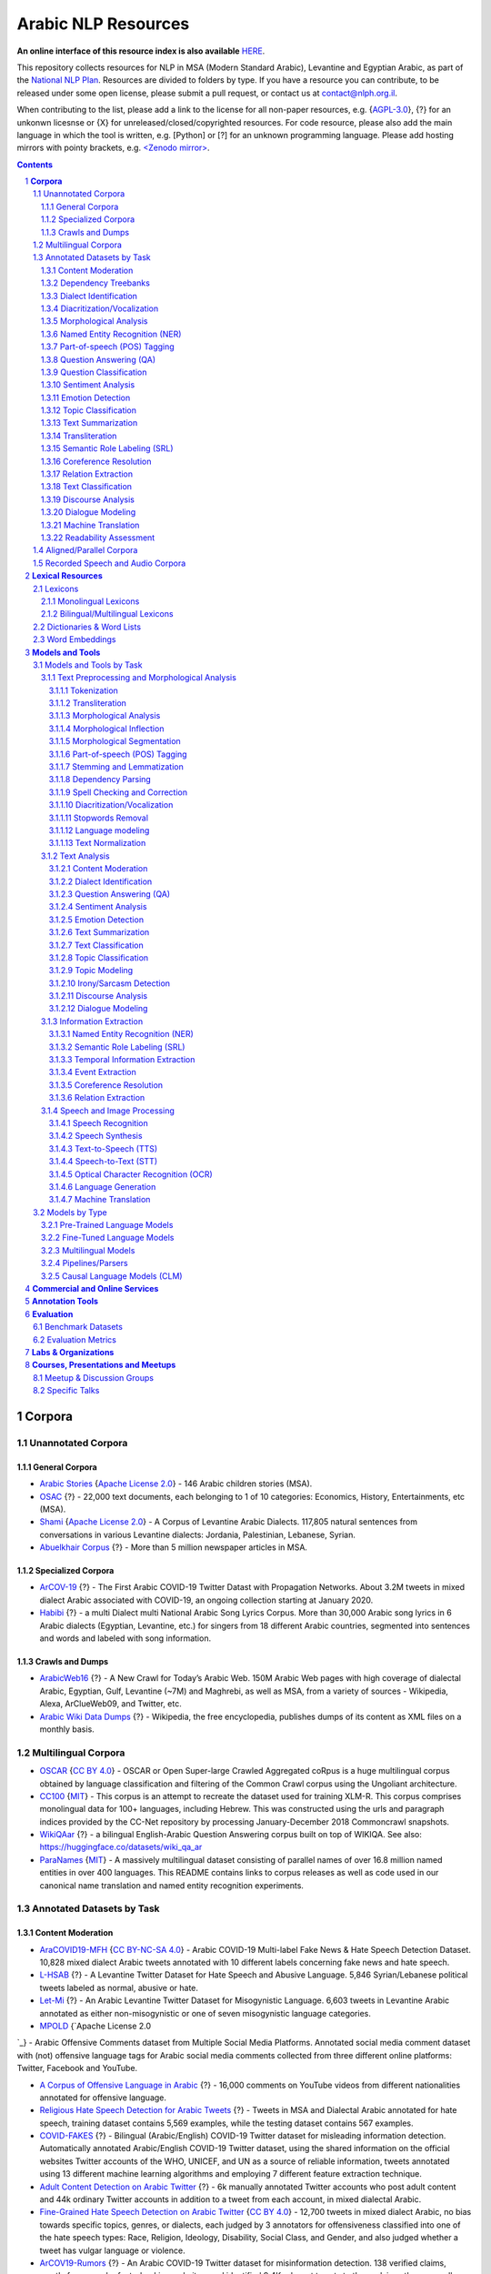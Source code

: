 Arabic NLP Resources
####################

**An online interface of this resource index is also available** `HERE <https://resources.nnlp-il.mafat.ai/>`_.

This repository collects resources for NLP in MSA (Modern Standard Arabic), Levantine and Egyptian Arabic, as part of the `National NLP Plan <https://www.nationalplanil.ai/>`_. Resources are divided to folders by type. If you have a resource you can contribute, to be released under some open license, please submit a pull request, or contact us at `contact@nlph.org.il <mailto:contact@nlph.org.il>`_. 

When contributing to the list, please add a link to the license for all non-paper resources, e.g. {`AGPL-3.0`_}, {?} for an unkonwn licesnse or {X} for unreleased/closed/copyrighted resources. For code resource, please also add the main language in which the tool is written, e.g. [Python] or [?] for an unknown programming language. Please add hosting mirrors with pointy brackets, e.g. `<Zenodo mirror> <https://zenodo.org/record/2707356>`_.




.. contents::

.. section-numbering::


**Corpora**
========== 

Unannotated Corpora
------------------------------

General Corpora
^^^^^^^^^^^^^^
* `Arabic Stories <https://github.com/motazsaad/Arabic-Stories-Corpus>`_ {`Apache License 2.0`_} - 146 Arabic children stories (MSA).

* `OSAC <https://sourceforge.net/projects/ar-text-mining/files/Arabic-Corpora/>`_ {?} - 22,000 text documents, each belonging to 1 of 10 categories: Economics, History, Entertainments, etc (MSA).

* `Shami <https://github.com/GU-CLASP/shami-corpus>`_ {`Apache License 2.0`_} - A Corpus of Levantine Arabic Dialects. 117,805 natural sentences from conversations in various Levantine dialects: Jordania, Palestinian, Lebanese, Syrian.

* `Abuelkhair Corpus <https://www.abuelkhair.net/cgi-sys/suspendedpage.cgi>`_ {?} - More than 5 million newspaper articles in MSA.



Specialized Corpora
^^^^^^^^^^^^^^^^^

* `ArCOV-19 <https://gitlab.com/bigirqu/ArCOV-19>`_ {?} - The First Arabic COVID-19 Twitter Datast with Propagation Networks. About 3.2M tweets in mixed dialect Arabic associated with COVID-19, an ongoing collection starting at January 2020.

* `Habibi <http://ucrel-web.lancaster.ac.uk/habibi/>`_ {?} - a multi Dialect multi National Arabic Song Lyrics Corpus. More than 30,000 Arabic song lyrics in 6 Arabic dialects (Egyptian, Levantine, etc.) for singers from 18 different Arabic countries, segmented into sentences and words and labeled with song information.



Crawls and Dumps
^^^^^^^^^^^^^^^^^

* `ArabicWeb16 <https://sites.google.com/view/arabicweb16/?pli=1>`_ {?} - A New Crawl for Today’s Arabic Web. 150M Arabic Web pages with high coverage of dialectal Arabic, Egyptian, Gulf, Levantine (~7M) and Maghrebi, as well as MSA, from a variety of sources - Wikipedia, Alexa, ArClueWeb09, and Twitter, etc.

* `Arabic Wiki Data Dumps <https://dumps.wikimedia.org/arwiki/>`_ {?} - Wikipedia, the free encyclopedia, publishes dumps of its content as XML files on a monthly basis.



Multilingual Corpora
----------------------------

* `OSCAR <https://oscar-corpus.com/>`_ {`CC BY 4.0 <https://creativecommons.org/licenses/by/4.0/>`_} - OSCAR or Open Super-large Crawled Aggregated coRpus is a huge multilingual corpus obtained by language classification and filtering of the Common Crawl corpus using the Ungoliant architecture.

* `CC100 <https://data.statmt.org/cc-100/?fbclid=IwAR2czQ8iHkINcK3oAoYTtIRcsj0TaiKOedor6S3Xzb-9-djTnHrK5D69lD0>`_ {`MIT`_} - This corpus is an attempt to recreate the dataset used for training XLM-R. This corpus comprises monolingual data for 100+ languages, including Hebrew. This was constructed using the urls and paragraph indices provided by the CC-Net repository by processing January-December 2018 Commoncrawl snapshots.

* `WikiQAar <https://github.com/qcri/WikiQAar>`_ {?} - a bilingual English-Arabic Question Answering corpus built on top of WIKIQA. See also: https://huggingface.co/datasets/wiki_qa_ar

* `ParaNames <https://github.com/bltlab/paranames>`_ {`MIT`_} - A massively multilingual dataset consisting of parallel names of over 16.8 million named entities in over 400 languages. This README contains links to corpus releases as well as code used in our canonical name translation and named entity recognition experiments.



Annotated Datasets by Task
----------------------------------------

Content Moderation
^^^^^^^^^^^^^^^^^^^^^^^^^^^^^^^^^^
* `AraCOVID19-MFH <https://github.com/MohamedHadjAmeur/AraCOVID19-MFH>`_ {`CC BY-NC-SA 4.0`_} - Arabic COVID-19 Multi-label Fake News & Hate Speech Detection Dataset. 10,828 mixed dialect Arabic tweets annotated with 10 different labels concerning fake news and hate speech.

* `L-HSAB <https://github.com/Hala-Mulki/L-HSAB-First-Arabic-Levantine-HateSpeech-Dataset>`_ {?} - A Levantine Twitter Dataset for Hate Speech and Abusive Language. 5,846 Syrian/Lebanese political tweets labeled as normal, abusive or hate.

* `Let-Mi <https://github.com/bilalghanem/let-mi>`_ {?} - An Arabic Levantine Twitter Dataset for Misogynistic Language. 6,603 tweets in Levantine Arabic annotated as either non-misogynistic or one of seven misogynistic language categories.

* `MPOLD <https://github.com/shammur/Arabic-Offensive-Multi-Platform-SocialMedia-Comment-Dataset>`_ {`Apache License 2.0
`_} - Arabic Offensive Comments dataset from Multiple Social Media Platforms. Annotated social media comment dataset with (not) offensive language tags for Arabic social media comments collected from three different online platforms: Twitter, Facebook and YouTube.

* `A Corpus of Offensive Language in Arabic <https://onedrive.live.com/?authkey=%21ACDXj%5FZNcZPqzy0&id=6EF6951FBF8217F9%21105&cid=6EF6951FBF8217F9>`_ {?} - 16,000 comments on YouTube videos from different nationalities annotated for offensive language.

* `Religious Hate Speech Detection for Arabic Tweets <https://github.com/nuhaalbadi/Arabic_hatespeech>`_ {?} - Tweets in MSA and Dialectal Arabic annotated for hate speech, training dataset contains 5,569 examples, while the testing dataset contains 567 examples.

* `COVID-FAKES <https://github.com/mohaddad/COVID-FAKES>`_ {?} - Bilingual (Arabic/English) COVID-19 Twitter dataset for misleading information detection. Automatically annotated Arabic/English COVID-19 Twitter dataset, using the shared information on the official websites Twitter accounts of the WHO, UNICEF, and UN as a source of reliable information, tweets annotated using 13 different machine learning algorithms and employing 7 different feature extraction technique.

* `Adult Content Detection on Arabic Twitter <https://arbml.github.io/masader/card?id=218>`_ {?} - 6k manually annotated Twitter accounts who post adult content and 44k ordinary Twitter accounts in addition to a tweet from each account, in mixed dialectal Arabic.

* `Fine-Grained Hate Speech Detection on Arabic Twitter <https://codalab.lisn.upsaclay.fr/competitions/2324>`_ {`CC BY 4.0`_} - 12,700 tweets in mixed dialect Arabic, no bias towards specific topics, genres, or dialects, each judged by 3 annotators for offensiveness classified into one of the hate speech types: Race, Religion, Ideology, Disability, Social Class, and Gender, and also judged whether a tweet has vulgar language or violence.

* `ArCOV19-Rumors <https://gitlab.com/bigirqu/ArCOV-19/-/tree/master/ArCOV19-Rumors>`_ {?} - An Arabic COVID-19 Twitter dataset for misinformation detection. 138 verified claims, mostly from popular fact-checking websites, and identified 9.4K relevant tweets to those claims, then manually-annotated the tweets by veracity to support research on misinformation detection.

* `AraFacts Dataset <https://gitlab.com/bigirqu/AraFacts/>`_ {`CC BY-NC 4.0`_} - an Arabic dataset of naturally-occurring professionally-verified claims. A dataset of 6,222 claims collected from 5 Arabic fact-checking websites: Misbar, Verify-sy, Fatabyyano, FactuelAFP and Maharat-news, that have been standardized and made available for research purposes.


Dependency Treebanks
^^^^^^^^^^^^^^^^^

* `Prague Arabic Dependency Treebank 1.0 <https://ufal.mff.cuni.cz/padt/PADT_1.0/docs/index.html>`_ {`Custom Terms of Use`_} - Language resource for Arabic natural language processing (NLP), a collection of parsed sentences annotated with syntactic structures.

* `UD_Arabic-PADT <https://github.com/UniversalDependencies/UD_Arabic-PADT>`_ {`CC BY-NC-SA 3.0`_} - The Arabic-PADT UD treebank is based on the Prague Arabic Dependency Treebank (PADT), created at the Charles University in Prague. The treebank consists of 7,664 sentences (282,384 tokens) and its domain is mainly newswire.


Dialect Identification
^^^^^^^^^^^^^^^^^^^^^^^^^^^^^^^^^^

* `PADIC <https://sourceforge.net/projects/padic/>`_ {`GPLv3`_} - A multilingual Parallel Arabic DIalectal Corpus. A parallel corpus of 6,400 sentences in multiple Arabic dialects: Algerian, Maghreb, Syrian, Palestinian and MSA, for dialect detection and machine translation.

* `DART <https://www.dropbox.com/s/jslg6fzxeu47flu/DART.zip?dl=0>`_ {?} - A Large Dataset of Dialectal Arabic Tweets. About 25K tweets that are annotated via crowdsourcing for 5 Arabic dialects: Egyptian, Maghrebi, Levantine, Gulf, and Iraqi.

* `The MADAR Arabic Dialect Corpus <https://camel.abudhabi.nyu.edu/madar-parallel-corpus/>`_ {`Custom Terms of Use`_} - A collection of ~12,000 parallel sentences covering the dialects of 25 cities from the Arab World, in addition to English, French, and MSA.

* `AOC <https://github.com/sjeblee/AOC>`_ {?} - Arabic Commentary Dataset. 108K sentences in mixed-dialect informal Arabic labeled for dialectal content.

* `MSDA <https://msda.um6p.ma/msda_datasets>`_ {?} - An open access NLP dataset for Arabic dialects. +50K tweets in five (5) national dialects, labeled for several applications: dialect detection, topic detection and sentiment analysis.

* `Dialectal Arabic Code-Switching Dataset <https://github.com/qcri/Arabic_speech_code_switching>`_ {`MIT`_} - Transcribed audio in Egyptian dialect annotated at word-level for Code Switching (CS).

* `BAEC <https://github.com/TaghreedT/BAEC>`_ {?} - The Bangor Arabic–English Code-switching (BAEC) corpus. 45,251 words manually annotated for code-switching between Saudi, Egyptian and MSA Arabic and English.


Diacritization/Vocalization
^^^^^^^^^^^^^^^^^^^^^^^^^^^^^^^^^^
* `Tashkeela <https://www.kaggle.com/datasets/linuxscout/tashkeela>`_ {`GPLv2`_} - Arabic diacritization corpus. Data is a collection of Arabic vocalized texts, which covers modern and classical Arabic language. The Data contains over 75 million of fully vocalized words obtained from 97 books, structured in text files. The corpus is collected mostly from Islamic classical books [14], and using semi-automatic web crawling process. The Modern Standard Arabic texts crawled from the Internet represent 1.15% of the corpus, about 867,913 words, while the most part is collected from Shamela Library, which represent 98.85%, with 74,762,008 words contained in 97 books.


Morphological Analysis
^^^^^^^^^^^^^^^^^^^^^^^^^^^^^^^^^^

* `Annotated Shami Corpus <https://github.com/christios/annotated-shami-corpus>`_ {?} - Lebanese Arabic corpus annotated for numerous morphological features and for orthography standardization.

Named Entity Recognition (NER)
^^^^^^^^^^^^^^^^^^^^^^^^^^^^^^^^^^

* `IAHLT Named Entities Dataset (Arabic Subset) <https://huggingface.co/datasets/HebArabNlpProject/arabic-iahlt-NER>`_ {`CC BY 4.0`_} - This dataset contains named entity annotations for Arabic texts from various sources, curated as part of the IAHLT multilingual NER project. The Arabic portion is provided here as a cleaned subset intended for training and evaluation in named entity recognition tasks.

* `ParaNames <https://github.com/bltlab/paranames>`_ {`MIT`_} - A massively multilingual dataset consisting of parallel names of over 16.8 million named entities in over 400 languages. This README contains links to corpus releases as well as code used in our canonical name translation and named entity recognition experiments.

* `ANERcorp <https://camel.abudhabi.nyu.edu/anercorp/>`_ {`CC BY-SA 4.0`_} - 300 documents annotated for entity recognition.

* `KALIMAT <https://sourceforge.net/projects/kalimat/>`_ {?} - 20,200 from the Omani newspaper Al Watan with summaries, named entities, art-of-speech tagging, and morphological analysis.

Part-of-speech (POS) Tagging
^^^^^^^^^^^^^^^^^^^^^^^^^^^^^^^^^^

* `KALIMAT <https://sourceforge.net/projects/kalimat/>`_ {?} - 20,200 from the Omani newspaper Al Watan with summaries, named entities, art-of-speech tagging, and morphological analysis.

* `Dialectal Arabic Datasets <https://github.com/qcri/dialectal_arabic_resources>`_ {`Apache License 2.0`_} - 1,400 manually segmented and POS tagged tweets in four dialects, Egyptian, Levantine, Gulf, and Maghrebi.


Question Answering (QA)
^^^^^^^^^^^^^^^^^^^^^^^^^^^^^^^^^^

* `WikiQAar <https://github.com/qcri/WikiQAar>`_ {?} - a bilingual English-Arabic Question Answering corpus built on top of WIKIQA. See also: https://huggingface.co/datasets/wiki_qa_ar

* `ARCD <https://huggingface.co/datasets/arcd>`_ {`MIT`_} - Wikipedia open-domain Question Answering. 1,395 questions posed by crowdworkers on Wikipedia articles, and a machine translation of SQuAD.

* `DAWQAS <https://github.com/masun/DAWQAS>`_ {`MIT`_} - A Dataset for Arabic Why Question Answering System. 3,205 why question-answer pairs scraped from public Arabic websites.

* `TyDiQA <https://github.com/google-research-datasets/tydiqa>`_ {`Apache License 2.0`_} - A Dataset for Arabic Why Question Answering System. 3,205 why question-answer pairs scraped from public Arabic websites. Arabic dataset is 15,645 question-answer pairs.

* `AQAD <https://github.com/adelmeleka/AQAD>`_ {?} - 17,000+ Arabic Questions & Answers dataset. 17,000+ questions, collected via fully automated data collector on a set of Arabic Wikipedia articles for extractive question answering task


Question Classification
^^^^^^^^^^^^^^^^^^^^^^^^^^^^^^^^^^

* `Journalist Questions on Twitter <https://sites.google.com/view/bigir/datasets#h.uy2uanu7u6b8>`_ {?} - 10,000 mixed dialect Arabic tweets manually annotated for question type.




Sentiment Analysis
^^^^^^^^^^^^^^^^^^^^^^^^^^^^^^^^^^

* `Arabic 100k Reviews <https://www.kaggle.com/datasets/abedkhooli/arabic-100k-reviews>`_ {?} - Reviews with three classes from different services. 100k good, bad and medium reviews in Arabic from different services.
`HARD: Hotel Arabic-Reviews Dataset <https://github.com/elnagara/HARD-Arabic-Dataset>`
`BRAD: Books Reviews in Arabic Dataset <https://github.com/elnagara/BRAD-Arabic-Dataset>`
`Large Arabic Sentiment Analysis Resouces <https://github.com/hadyelsahar/large-arabic-sentiment-analysis-resouces/tree/master/datasets>` - 3K Automatically annotated Reviews in Domains of Movies, Hotels, Restaurants and Products

* `AGJT <https://github.com/komari6/Arabic-twitter-corpus-AJGT>`_ {?} - Arabic Twitter Corpus. 1,800 tweets annotated as positive and negative. Modern Standard Arabic (MSA) or Jordanian dialect.

* `ArSAS <https://homepages.inf.ed.ac.uk/wmagdy/resources.htm>`_ {?} - An Arabic Speech-Act and Sentiment Corpus of Tweets. 21,000 tweets manually annotated for six different classes of speech-act labels.

* `ASTD <https://github.com/mahmoudnabil/ASTD>`_ {`GPLv2`_} - Arabic Sentiment Tweets Dataset. 10,000 tweets classified as objective, subjective positive, subjective negative, and subjective mixed.

* `AraSenCorpus <https://github.com/yemen2016/AraSenCorpus>`_ {`MIT`_} - 4.5 million tweets annotated positive, negative and neutral.

* `LABR <https://github.com/mohamedadaly/LABR>`_ {`GPLv2`_} - A Large-SCale Arabic Book Reviews Dataset. 63,000 book reviews in mixed dialect Arabic for sentiment analysis.

* `Arabic Sentiment Analysis and Cross-lingual Sentiment Resources<https://saifmohammad.com/WebPages/ArabicSA.html>`_ {`Custom Terms of Use`_} - `BBN Blog Posts Sentiment Corpus<https://www.google.com/url?q=https://saifmohammad.com/WebDocs/Arabic-Sentiment-Corpora/bbn_shared-2.xls&sa=D&source=docs&ust=1687688165193615&usg=AOvVaw1ID4x19RecFLrun8-7cBiN>`_ - A random subset of 1200 Levantine dialectal sentences. `Syria Tweets Sentiment Corpus<https://saifmohammad.com/WebDocs/Arabic-Sentiment-Corpora/syr_twts%20_shared.xlsx>`_ - A dataset of 2000 tweets originating from Syria.

* `TEAD <https://github.com/HSMAabdellaoui/TEAD>`_ {`GPLv3`_} - 6 million mixed dialect Arabic tweets with a vocabulary of 602,721 distinct entities, annotated by emojis and sentiment lexicon as subjective positive, subjective negative and neutral, dialectal tweets “translated” into MSA.

* `MASC <https://github.com/almoslmi/masc>`_ {?} - Multi-domain Arabic Sentiment Corpus. 8,860 positive and negative reviews from different domains, in a variety of dialects, as well as a list of 3,880 positive and negative synsets annotated with their part of speech, polarity scores, dialects synsets and inflected forms.

* `MSDA <https://msda.um6p.ma/msda_datasets>`_ {?} - An open access NLP dataset for Arabic dialects. +50K tweets in five (5) national dialects, labeled for several applications: dialect detection, topic detection and sentiment analysis.

* `OCLAR <https://huggingface.co/datasets/oclar>`_ {?} - Opinion Corpus for Lebanese Arabic Reviews. 3900 Arabic customer reviews, on a wide scope of domain, including restaurants, hotels, hospitals, local shops, etc.

* `Omcca <https://github.com/AhmedObaidi/omcca>`_ {?} - Opinion Mining: Analysis of Comments Written in Arabic Colloquial. 28,576 reviews, which represents sentiments of 5,422 different reviewers, covering 27 different categories, collected from Jeeran web site, in Saudi and Jordanian Arabic.

* `NSAR <https://github.com/amahany/NSAR>`_ {?} - Negation and Speculation in Arabic Review. 3K review sentences annotated with negation and speculation in Egyptian dialect.

* `DAICT <https://www.hbku.edu.qa/en/DAICT>`_ {?} - A Dialectal Arabic Irony Corpus Extracted from Twitter. 5,588 tweets - written in both MSA and mixed dialectal Arabic - manually annotated by two professional linguistics from HBKU for irony.

* `IDAT <https://github.com/bilalghanem/multilingual_irony>`_ {`GPLv3`_} - Irony Detection in Arabic Tweets. ~5.5k mixed dialect Arabic tweets annotated by two native Arabic speakers appended with another randomly 5.5k sampled tweets from the original unannotated corpus.

* `iSarcasm <https://github.com/iabufarha/iSarcasmEval>`_ {`MIT`_} - A Dataset of Intended Sarcasm. Dataset of tweets in Arabic and English labeled for sarcasm directly by their authors.

* `AraCovid19-SSD <https://github.com/MohamedHadjAmeur/AraCovid19-SSD>`_ {`CC BY-NC-SA 4.0`_} - Arabic COVID-19 Sentiment and Sarcasm Detection Dataset. Manually annotated multi-label Arabic COVID-19 Sentiment and Sarcasm Detection Dataset. The dataset contains 5,162 annotated tweets.

* `Arabic Sentiment Analysis <https://github.com/motazsaad/arabic-sentiment-analysis>`_ {`Apache License 2.0`_} - 36K tweets labeled into positive and negative, employed distant supervision and self-training approaches into the corpus to annotate it. 8K tweets manually annotated as a gold standard. Corpus evaluated intrinsically by comparing it to human classification and pre-trained sentiment analysis models. Extrinsic evaluation methods exploiting sentiment analysis task applied, achieving an accuracy of 86%.


Emotion Detection
^^^^^^^^^^^^^^^^^^^^^^^^^^^^^^^^^^

Topic Classification
^^^^^^^^^^^^^^^^^^^^^^^^^^^^^^^^^^

* `MSDA <https://msda.um6p.ma/msda_datasets>`_ {?} - An open access NLP dataset for Arabic dialects. +50K tweets in five (5) national dialects, labeled for several applications: dialect detection, topic detection and sentiment analysis.

* `Kawarith <https://github.com/alaa-a-a/kawarith>`_ {`CC BY-NC 4.0`_} - an Arabic Twitter Corpus for Crisis Events. A large-scale crisis-related multi-dialect Arabic Twitter corpus of 1,658,795 unique tweets from 22 emergency events.

* `Arabic Twitter Corpus for Flood Detection <https://github.com/alaa-a-a/Arabic-Twitter-Corpus-for-Flood-Detection>`_ {?} - 4,037 human-labelled Arabic Twitter messages in Middle Eastern dialects, for four high-risk flood events that occurred in 2018, labelled based on relatedness to the crisis and information type.


Text Summarization
^^^^^^^^^^^^^^^^^^^^^^^^^^^^^^^^^^

* `KALIMAT <https://sourceforge.net/projects/kalimat/>`_ {?} - 20,200 from the Omani newspaper Al Watan with summaries, named entities, art-of-speech tagging, and morphological analysis.

Transliteration
^^^^^^^^^^^^^^^^^^^^^^^^^^^^^^^^^^
* `BOLT <https://catalog.ldc.upenn.edu/LDC2017T07>`_ {`Custom Terms of Use`_} - Egyptian Arabic SMS/Chat and Transliteration. 1,856 naturally-occuring Arabizi conversations transliterated from the original romanized Arabizi script into standard Arabic orthography.


Semantic Role Labeling (SRL)
^^^^^^^^^^^^^^^^^^^^^^^^^^^^^^^^^^

Coreference Resolution
^^^^^^^^^^^^^^^^^^^^^^^^^^^^^^^^^^

Relation Extraction
^^^^^^^^^^^^^^^^^^^^^^^^^^^^^^^^^^

Text Classification
^^^^^^^^^^^^^^^^^^^^^^^^^^^^^^^^^^

* `Satirical Fake News Dataset <https://github.com/sadanyh/Arabic-Satirical-Fake-News-Dataset>`_ {?} - Scraped from two satirical news websites, Al-Hudood and Al-Ahram Al-Mexici, for training fake news classifier/identifier.

Discourse Analysis
^^^^^^^^^^^^^^^^^^^^^^^^^^^^^^^^^^

Dialogue Modeling
^^^^^^^^^^^^^^^^^^^^^^^^^^^^^^^^^^

Machine Translation
^^^^^^^^^^^^^^^^^^^^^^^^^^^^^^^^^^

Readability Assessment
^^^^^^^^^^^^^^^^^^^^^^^^^^^^^^^^^^
* `ARC-WMI <https://github.com/iwan-rg/ARC-WMI>`_ {`CC BY-NC-SA 4.0`_} - Arabic collection of written medicine information annotated with readability levels, contains 4476 sentences with over 61k words, extracted from 94 sources of Arabic written medicine information, annotated and assigned a readability level by a panel of health-care professionals.




Aligned/Parallel Corpora
-----------------------------------

Recorded Speech and Audio Corpora
----------------------------------------------------

* `DiaCorpus <https://idc-dsi.github.io/DiaCorpus/>`_ {`CC BY-SA 4.0`_} - The DiaCorpus project is a collaboration between the Data Science Institute (DSI) and Israeli Innovation authority. The purpose of the project is to create a first of a kind Arabic textual repository, in a local dialect (Israeli / Palestinian). This project is part of the National Language Processing plan of Israel.

* `QASR <https://arabicspeech.org/qasr/>`_ {?} - QCRI Al Jazeera Speech Resource. The largest transcribed Arabic speech corpus with around 2,000 hours with multi-layer annotation, in multi-dialect and code-switching speech, crawled from the Al Jazeera news channel, for speech recognition, dialect identification, punctuation restoration, speaker identification, speaker linking, etc.

* `CHILDES <https://childes.talkbank.org/access/Other/Arabic/Salama.html>`_ {?} - Egyptian Arabic Salama Corpus. Transcripted utterances + audio by children in Egyptian dialect.


**Lexical Resources**
================

Lexicons
--------------

Monolingual Lexicons
^^^^^^^^^^^^^^^^^^^^^^^^^
* `NileULex <https://github.com/NileTMRG/NileULex>`_ {?} - Nile University's Arabic sentiment Lexicon. Egyptian Arabic and Modern Standard Arabic sentiment words and their polarity, available for research, commercial use requires author permission.

* `SenZi <https://tahatobaili.github.io/project-rbz/>`_ {?} - A Sentiment Analysis Lexicon for the Latinised Arabic (Arabizi) - Lebanese dialect Arabizi sentiment lexicon, sentiment annotated datasets, and a Facebook corpus.




Bilingual/Multilingual Lexicons
^^^^^^^^^^^^^^^^^^^^^^^^^^^^^^^^^^
* `Maknuune <https://sites.google.com/nyu.edu/palestine-lexicon>`_ {`CC BY-SA 4.0`_} - A large open lexicon for the Palestinian Arabic dialect. Maknuune has over 36K entries from 17K lemmas, and 3.7K roots. All entries include diacritized Arabic orthography, phonological transcription and English glosses. Some entries are enriched with additional information

* `word2word <https://github.com/Kyubyong/word2word>`_ {`Apache License 2.0`_} - Easy-to-use word-to-word translations for 3,564 language pairs. Hebrew is one of the 62 supported languages, and thus word-to-word translation to/from Hebrew is supported for 61 languages.


Dictionaries & Word Lists
-------------------------------------------

* `Arabizi-Transliteration Corpus <https://github.com/bashartalafha/Arabizi-Transliteration>`_ {?} - the first large-scale "Arabizi to Arabic script" parallel corpus focusing on the Jordanian dialect and consisting of more than 25k pairs carefully created and inspected by native speakers to ensure highest quality, taken from Twitter, Facebook and ASK.

* `Arabic Stop Words <https://github.com/mohataher/arabic-stop-words/tree/master>`_ {?} - A list of ~750 possible stop words in Arabic.

* `Arabic Stop Words <https://github.com/mohataher/arabic-stop-words/tree/master>`_ {?} - A list of ~750 possible stop words in Arabic.

* `Buckwalter’s list of Arabic roots <https://www.angelfire.com/tx4/lisan/roots1.htm>`_ {?}


Word Embeddings
------------------------------

* `Spark NLP for Arabic <https://www.johnsnowlabs.com/arabic-natural-language-processing-with-spark-nlp/>`_ {Multiple} - 45 pre-trained models covering Named entity recognition, Translation, Word and sentence embeddings, Named Entity Recognition (NER), Stop words removal, Part-of-Speech (POS), and Lemmatization.

* `DiaLex <https://github.com/UBC-NLP/dialex>`_ {?} - A testbank of word pairs for six syntactic and semantic relations across five important Arabic dialects was created, and used to evaluate a set of existing and new Arabic word embeddings.


**Models and Tools**
================

Models and Tools by Task
------------------------------------------

Text Preprocessing and Morphological Analysis
^^^^^^^^^^^^^^^^^^^^^^

Tokenization
~~~~~~~~~~~~

* `Light10 <https://github.com/linguatools/ArabicStemmer>`_ {`Apache License 2.0`_} - A tokenizer and stemmer for Arabic based on Lucene's UTF-8 tokenizer and ArabicStemmer. The ArabicStemmer is Lucene's implementation of Larkey’s light stemmer Light10. 

* `MADAMIRA <https://inventions.techventures.columbia.edu/technologies/arabic-language-for--CU14012>`_ {`Custom Terms of Use`_} - MADAMIRA is a morphological analyzer that provides tokenization, part-of-speech tagging, Morphological disambiguation for full range of morphological features, lemmatization, diacritization, named entity recognition and base phrase chunking. 

* `CAMeL Tools <https://github.com/CAMeL-Lab/camel_tools>`_ {`MIT`_} - an open-source Python toolkit that supports Arabic and Arabic dialect pre-processing, morphological modeling, dialect identification, named entity recognition and sentiment analysis. CAMeL Tools provides command-line interfaces (CLIs) and application programming interfaces (APIs) covering these utilities.

* `SAFAR <http://arabic.emi.ac.ma/safar/>`_ (`Demo <http://arabic.emi.ac.ma/safar/>`_) {Multiple} - Software Architecture For ARrabic. It is open source, cross-platform, modular, and provides an integrated development environment (IDE). It includes: 1) resources needed for different treatments of Arabic NLP, 2) basic levels modules of language, especially those of the Arabic language, namely morphology, syntax and semantics, and 3) applications for the ANLP. All integrated tools and resources remain under the copyright of their original authors. Each layer is developed as a set of reusable Java API: 1) Tools: includes a range of technical services (statistical functions, test tools, tokenization, sentences splitting etc.). 2) Resource Services: Provides resource language consultation such as lexicons and corpora. 3) NLP services: Contains three layers of processing language Regular (morphology, syntax and semantics). 4) Applications: Contains high-level applications that use layers listed above. 5) Client: In case the user needs to directly use the services layer.


Transliteration
~~~~~~~~~~~~~~~~

* `CAMeL Tools <https://github.com/CAMeL-Lab/camel_tools>`_ {`MIT`_} - an open-source Python toolkit that supports Arabic and Arabic dialect pre-processing, morphological modeling, dialect identification, named entity recognition and sentiment analysis. CAMeL Tools provides command-line interfaces (CLIs) and application programming interfaces (APIs) covering these utilities.

* `ElixirFM <https://github.com/otakar-smrz/elixir-fm>`_ {?} - ElixirFM is a functional morphological analyzer that utilizes syntactic features to distinguish a word's sense. ElixirFM uses the correlation between Arabic grammar and morphology to improve the root extraction process; it uses Prague Arabic Dependency Treebank (PADT) to provide annotated syntactic features associated with stem dictionary (ElixirFM lexicon) for additional morphological knowledge. The lexicon of ElixirFM is derived from the open source Buckwalter lexicon.

* `SAFAR <http://arabic.emi.ac.ma/safar/>`_ (`Demo <http://arabic.emi.ac.ma/safar/>`_) {Multiple} - Software Architecture For ARrabic. It is open source, cross-platform, modular, and provides an integrated development environment (IDE). It includes: 1) resources needed for different treatments of Arabic NLP, 2) basic levels modules of language, especially those of the Arabic language, namely morphology, syntax and semantics, and 3) applications for the ANLP. All integrated tools and resources remain under the copyright of their original authors. Each layer is developed as a set of reusable Java API: 1) Tools: includes a range of technical services (statistical functions, test tools, tokenization, sentences splitting etc.). 2) Resource Services: Provides resource language consultation such as lexicons and corpora. 3) NLP services: Contains three layers of processing language Regular (morphology, syntax and semantics). 4) Applications: Contains high-level applications that use layers listed above. 5) Client: In case the user needs to directly use the services layer.

* `ATAR <https://github.com/bashartalafha/Arabizi-Transliteration>`_ {?} - An ATtention-based LSTM model for ARabizi transliteration.

* `Tafqit <https://github.com/MohsenAlyafei/tafqit>`_ {`MIT`_} - Transliteration of numbers to words.



Morphological Analysis
~~~~~~~~~~~~~~~~~~~~~~~~

* `BAMA 2.0 <https://catalog.ldc.upenn.edu/LDC2004L02>`_ {`Custom Terms of Use`_} - Buckwalter Arabic Morphological Analyzer Version 2.0. A stem-based morphological analyzer (stemmer).

* `SAMA 3.1 <https://catalog.ldc.upenn.edu/LDC2010L01>`_ {`Custom Terms of Use`_} - Standard Arabic Morphological Analyzer (SAMA) Version 3.1. The LDC Standard Arabic Morphological Analyzer (SAMA) Version 3.1 is based on, and updates, Buckwalter Arabic Morphological Analyzer (BAMA) 2.0. SAMA is a software tool for the morphological analysis of Standard Arabic. It considers each Arabic word token in all possible prefix-stem-suffix segmentations, and lists all known/possible annotation solutions, with assignment of all diacritic marks, morpheme boundaries (separating clitics and inflectional morphemes from stems), and all Part-of-Speech (POS) labels and glosses for each morpheme segment. The generated output may then be reviewed by users, and the most appropriate annotation selected from among several choices. The input format, output format, and data layer of SAMA 3.1 were designed to be backward compatible with BAMA. Incremental changes to the data layer in SAMA have resulted in: 1) increased lexicon coverage in the dictionary files, 2) important changes and additions to the inventory of POS tags, and 3) more possible solutions generated for numerous word forms.

* `AlKhalil <http://oujda-nlp-team.net/category/programms/>`_ {`Apache License 2.0`_} - A diacritizer, POS-Tagger, root extractor, stemmer, lemmatizer, and morphosyntactic analyzer.

* `MADAMIRA <https://inventions.techventures.columbia.edu/technologies/arabic-language-for--CU14012>`_ {`Custom Terms of Use`_} - MADAMIRA is a morphological analyzer that provides tokenization, part-of-speech tagging, Morphological disambiguation for full range of morphological features, lemmatization, diacritization, named entity recognition and base phrase chunking. 

* `CAMeL Tools <https://github.com/CAMeL-Lab/camel_tools>`_ {`MIT`_} - an open-source Python toolkit that supports Arabic and Arabic dialect pre-processing, morphological modeling, dialect identification, named entity recognition and sentiment analysis. CAMeL Tools provides command-line interfaces (CLIs) and application programming interfaces (APIs) covering these utilities.

* `ElixirFM <https://github.com/otakar-smrz/elixir-fm>`_ {?} - ElixirFM is a functional morphological analyzer that utilizes syntactic features to distinguish a word's sense. ElixirFM uses the correlation between Arabic grammar and morphology to improve the root extraction process; it uses Prague Arabic Dependency Treebank (PADT) to provide annotated syntactic features associated with stem dictionary (ElixirFM lexicon) for additional morphological knowledge. The lexicon of ElixirFM is derived from the open source Buckwalter lexicon.

* `ADAM <https://github.com/WaelSalloum/adam>`_ {`Custom Terms of Use`_} - Analyzer for Dialectal Arabic Morphology. ADAM is built based on the `SAMA<https://catalog.ldc.upenn.edu/LDC2010L01>`_ database, and can analyze both Egyptian and Levantine dialects.

* `Qutuf <https://github.com/Qutuf/Qutuf>`_ {`Apache License 2.0`_} - An Arabic Morphological Analyzer (Including Stemming and Root Extraction) and Part-Of-Speech Tagger as an Expert System. Qutuf is aimed to be the Core of a Framework for Arabic NLP. At Qutuf, some new concepts have been identified and implemented. Like First Normalization and Second Normalization text forms at the preprocessing phase and the Premature and Overdue Tagging at the Part-Of-Speech tagging task. Moreover, the POS tagging is designed and implemented as a rule-based expert system. A POS tagset, which is built based on a morphological feature tagset, has been designed and used in Qutuf. Morphological Analysis Includes both Stemming (light stemming) and Root Extraction (heavy stemming). It achieves this by using finite state automata and rules for agreement developed for cliticization parsing. It also uses AlKhalil Morpho Sys open source database for root extraction, pattern matching, morphological feature and POS assignment and closed nouns after enriching it. See also `online interface <http://qutuf.com/>`_.

* `Qalsadi <https://pypi.org/project/qalsadi/>`_ {GPL} - Arabic morphological analyzer Library for python.

* `SAFAR <http://arabic.emi.ac.ma/safar/>`_ (`Demo <http://arabic.emi.ac.ma/safar/>`_) {Multiple} - Software Architecture For ARrabic. It is open source, cross-platform, modular, and provides an integrated development environment (IDE). It includes: 1) resources needed for different treatments of Arabic NLP, 2) basic levels modules of language, especially those of the Arabic language, namely morphology, syntax and semantics, and 3) applications for the ANLP. All integrated tools and resources remain under the copyright of their original authors. Each layer is developed as a set of reusable Java API: 1) Tools: includes a range of technical services (statistical functions, test tools, tokenization, sentences splitting etc.). 2) Resource Services: Provides resource language consultation such as lexicons and corpora. 3) NLP services: Contains three layers of processing language Regular (morphology, syntax and semantics). 4) Applications: Contains high-level applications that use layers listed above. 5) Client: In case the user needs to directly use the services layer.

* `MADA+TOKAN <https://academiccommons.columbia.edu/doi/10.7916/D86D60BS>`_ {`Custom Terms of Use`_} - A versatile and freely available system that can derive extensive morphological and contextual information from raw Arabic text, and then use this information for a multitude of crucial NLP tasks. Applications include high-accuracy part-of-speech tagging, diacritization, lemmatization, disambiguation, stemming, and glossing. 


Morphological Inflection
~~~~~~~~~~~~~~~~~~~~~~~~

* `ElixirFM <https://github.com/otakar-smrz/elixir-fm>`_ {?} - ElixirFM is a functional morphological analyzer that utilizes syntactic features to distinguish a word's sense. ElixirFM uses the correlation between Arabic grammar and morphology to improve the root extraction process; it uses Prague Arabic Dependency Treebank (PADT) to provide annotated syntactic features associated with stem dictionary (ElixirFM lexicon) for additional morphological knowledge. The lexicon of ElixirFM is derived from the open source Buckwalter lexicon.

* `Qutrub <https://github.com/linuxscout/qutrub>`_ {GPL} - An Arabic verb conjugation software. 



Morphological Segmentation
~~~~~~~~~~~~~~~~~~~~~~~~

* `Tashaphyne <https://github.com/linuxscout/tashaphyne>`_ {`GPLv3`_} - Arabic light stemmer and segmenter. It mainly supports light stemming (removing prefixes and suffixes) and gives all possible segmentations. It uses a modified finite state Automaton which allows generating all segmentations. It extracts all possible affixation from a word and provides all possible segmentations of a given word. To extract stem, Tashaphyne removes the longest affix from the word, then the affixes can be validated against a valid affixes list.



Part-of-speech (POS) Tagging
~~~~~~~~~~~~~~~~~~~~~~~~

* `CAMeLBERT <https://github.com/CAMeL-Lab/CAMeLBERT>`_ {`MIT`_} - A collection of pre-trained models for Arabic NLP tasks. The models were fine-tuned for Sentiment Analysis, Dialect Identification, Poetry Classification, NER, POS Tagging.

* `Spark NLP for Arabic <https://www.johnsnowlabs.com/arabic-natural-language-processing-with-spark-nlp/>`_ {Multiple} - 45 pre-trained models covering Named entity recognition, Translation, Word and sentence embeddings, Named Entity Recognition (NER), Stop words removal, Part-of-Speech (POS), and Lemmatization.

* `AlKhalil <http://oujda-nlp-team.net/category/programms/>`_ {`Apache License 2.0`_} - A diacritizer, POS-Tagger, root extractor, stemmer, lemmatizer, and morphosyntactic analyzer.

* `MADAMIRA <https://inventions.techventures.columbia.edu/technologies/arabic-language-for--CU14012>`_ {`Custom Terms of Use`_} - MADAMIRA is a morphological analyzer that provides tokenization, part-of-speech tagging, Morphological disambiguation for full range of morphological features, lemmatization, diacritization, named entity recognition and base phrase chunking. 

* `ElixirFM <https://github.com/otakar-smrz/elixir-fm>`_ {?} - ElixirFM is a functional morphological analyzer that utilizes syntactic features to distinguish a word's sense. ElixirFM uses the correlation between Arabic grammar and morphology to improve the root extraction process; it uses Prague Arabic Dependency Treebank (PADT) to provide annotated syntactic features associated with stem dictionary (ElixirFM lexicon) for additional morphological knowledge. The lexicon of ElixirFM is derived from the open source Buckwalter lexicon.

* `ADAM <https://github.com/WaelSalloum/adam>`_ {`Custom Terms of Use`_} - Analyzer for Dialectal Arabic Morphology. ADAM is built based on the `SAMA<https://catalog.ldc.upenn.edu/LDC2010L01>`_ database, and can analyze both Egyptian and Levantine dialects.

* `Qutuf <https://github.com/Qutuf/Qutuf>`_ {`Apache License 2.0`_} - An Arabic Morphological Analyzer (Including Stemming and Root Extraction) and Part-Of-Speech Tagger as an Expert System. Qutuf is aimed to be the Core of a Framework for Arabic NLP. At Qutuf, some new concepts have been identified and implemented. Like First Normalization and Second Normalization text forms at the preprocessing phase and the Premature and Overdue Tagging at the Part-Of-Speech tagging task. Moreover, the POS tagging is designed and implemented as a rule-based expert system. A POS tagset, which is built based on a morphological feature tagset, has been designed and used in Qutuf. Morphological Analysis Includes both Stemming (light stemming) and Root Extraction (heavy stemming). It achieves this by using finite state automata and rules for agreement developed for cliticization parsing. It also uses AlKhalil Morpho Sys open source database for root extraction, pattern matching, morphological feature and POS assignment and closed nouns after enriching it. See also `online interface <http://qutuf.com/>`_.

* `Qalsadi <https://pypi.org/project/qalsadi/>`_ {GPL} - Arabic morphological analyzer Library for python.

* `SAFAR <http://arabic.emi.ac.ma/safar/>`_ (`Demo <http://arabic.emi.ac.ma/safar/>`_) {Multiple} - Software Architecture For ARrabic. It is open source, cross-platform, modular, and provides an integrated development environment (IDE). It includes: 1) resources needed for different treatments of Arabic NLP, 2) basic levels modules of language, especially those of the Arabic language, namely morphology, syntax and semantics, and 3) applications for the ANLP. All integrated tools and resources remain under the copyright of their original authors. Each layer is developed as a set of reusable Java API: 1) Tools: includes a range of technical services (statistical functions, test tools, tokenization, sentences splitting etc.). 2) Resource Services: Provides resource language consultation such as lexicons and corpora. 3) NLP services: Contains three layers of processing language Regular (morphology, syntax and semantics). 4) Applications: Contains high-level applications that use layers listed above. 5) Client: In case the user needs to directly use the services layer.

* `MADA+TOKAN <https://academiccommons.columbia.edu/doi/10.7916/D86D60BS>`_ {`Custom Terms of Use`_} - A versatile and freely available system that can derive extensive morphological and contextual information from raw Arabic text, and then use this information for a multitude of crucial NLP tasks. Applications include high-accuracy part-of-speech tagging, diacritization, lemmatization, disambiguation, stemming, and glossing. 

Stemming and Lemmatization
~~~~~~~~~~~~~~~~~~~~~~~~
* `Spark NLP for Arabic <https://www.johnsnowlabs.com/arabic-natural-language-processing-with-spark-nlp/>`_ {Multiple} - 45 pre-trained models covering Named entity recognition, Translation, Word and sentence embeddings, Named Entity Recognition (NER), Stop words removal, Part-of-Speech (POS), and Lemmatization.

* `Khoja <https://github.com/motazsaad/khoja-stemmer-command-line>`_ {`Apache License 2.0`_} - A root-based stemmer (heavy stemming; root extractor; rule-based). The algorithm was widely used in Arabic IR. It renders inflectional forms of words to produce their roots by removing their longest prefixes and suffixes, at first. The resulting word is then matched with some predefined patterns and some list-driven roots. The selected pattern depends on the length of the extracted word. Finally, in the algorithm, the extracted root is compared to a list of roots to check its validity.

* `Light10 <https://github.com/linguatools/ArabicStemmer>`_ {`Apache License 2.0`_} - A tokenizer and stemmer for Arabic based on Lucene's UTF-8 tokenizer and ArabicStemmer. The ArabicStemmer is Lucene's implementation of Larkey’s light stemmer Light10. 

* `BAMA 2.0 <https://catalog.ldc.upenn.edu/LDC2004L02>`_ {`Custom Terms of Use`_} - Buckwalter Arabic Morphological Analyzer Version 2.0. A stem-based morphological analyzer (stemmer).

* `SAMA 3.1 <https://catalog.ldc.upenn.edu/LDC2010L01>`_ {`Custom Terms of Use`_} - Standard Arabic Morphological Analyzer (SAMA) Version 3.1. The LDC Standard Arabic Morphological Analyzer (SAMA) Version 3.1 is based on, and updates, Buckwalter Arabic Morphological Analyzer (BAMA) 2.0. SAMA is a software tool for the morphological analysis of Standard Arabic. It considers each Arabic word token in all possible prefix-stem-suffix segmentations, and lists all known/possible annotation solutions, with assignment of all diacritic marks, morpheme boundaries (separating clitics and inflectional morphemes from stems), and all Part-of-Speech (POS) labels and glosses for each morpheme segment. The generated output may then be reviewed by users, and the most appropriate annotation selected from among several choices. The input format, output format, and data layer of SAMA 3.1 were designed to be backward compatible with BAMA. Incremental changes to the data layer in SAMA have resulted in: 1) increased lexicon coverage in the dictionary files, 2) important changes and additions to the inventory of POS tags, and 3) more possible solutions generated for numerous word forms.

* `Tashaphyne <https://github.com/linuxscout/tashaphyne>`_ {`GPLv3`_} - Arabic light stemmer and segmenter. It mainly supports light stemming (removing prefixes and suffixes) and gives all possible segmentations. It uses a modified finite state Automaton which allows generating all segmentations. It extracts all possible affixation from a word and provides all possible segmentations of a given word. To extract stem, Tashaphyne removes the longest affix from the word, then the affixes can be validated against a valid affixes list.

* `Assem <https://github.com/assem-ch/arabicstemmer>`_ {`Custom Terms of Use`_} - Assem's Arabic Light Stemmer is a snowball-based stemming algorithm for Arabic aimed mainly to improve search. Assem stemmer is fast and can be generated in many programming languages through Snowball (a small string processing language designed for creating stemming algorithms to be used in IR systems). Assem stemmer offers light stemming and text normalization. It can be configured to run as root extractor or stemmer, but in two separate packages, because the Snowball framework does not support stemming and rooting at the same time. See code: https://arabicstemmer.com/

* `MOTAZ <https://github.com/motazsaad/arabic-light-stemmer>`_ {`Apache License 2.0`_} - Motaz stemmer provides both root extraction and light stemming. The root extraction part is an implementation of Khoja stemmer with the only difference being using another stopwords list. For the light stemming part, it is an implementation of the Light10 Arabic light stemming algorithm proposed by Larkey and colleagues. Before applying the Light10 algorithm, Motaz stemmer normalizes the input word by removing diacritics, replacing all the forms of Hamza with ا, replacing ة with ه and replacing ى with ي.

* `Al-Stem (Darwish) <https://tides.umiacs.umd.edu/software.html>`_ {?} - Al-stem is a light stemmer, which lightly chops off the following prefixes but in order from right to left (وال، فال، بال، بت، يت، لت، مت، وت، ست، نت، بم، لم، وم، كم، فم، ال، لل، في، وا، وا، فا، لا،با) plus the following suffixes starting from right to left, too (ات، وا، ون، وه، ان، تي، ته، تم، كم، هم، هن، ها، ية، تك، نا، ين، يه، ة، هـ، ي، ا). Darwish and Oard used Al-stem in their experiment to develop a technique for Arabic-English cross-language information retrieval at TREC 2002. By the term cross-language IR, it means the query is written in a language that is different from the documents’ language. Later, Al-Stem has been modified by David Graff from the Linguistic data Consortium (LDC) to strip-off the suffixes (تا and ا) and the prefixes (سي and تت) from the list of suffixes in Al-Stem.

* `Sebawai (Darwish) <https://tides.umiacs.umd.edu/software.html>`_ {?} - a root-based analyzer that is based on automatically derived rules and statistics. Sebawai has two main modules: The first module constructs a list of “word-root” pairs, using a morphological analyzer called ALPNET. Then, it extracts a list of prefixes, suffixes and stem templates, and estimates the probability that a prefix, suffix or stem template would occur. The second module takes a word and produces the possible combinations among prefixes, suffixes and templates. These combinations are obtained by eliminating prefixes and suffixes from words and then comparing all the produced stems to templates. As a result, a list of ranked roots is produced. These roots will be matched automatically against the list of the 10,000 roots extracted from an electronic copy of Lisan Al-Arab to confirm their existence.

* `AlKhalil <http://oujda-nlp-team.net/category/programms/>`_ {`Apache License 2.0`_} - A diacritizer, POS-Tagger, root extractor, stemmer, lemmatizer, and morphosyntactic analyzer.

* `MADAMIRA <https://inventions.techventures.columbia.edu/technologies/arabic-language-for--CU14012>`_ {`Custom Terms of Use`_} - MADAMIRA is a morphological analyzer that provides tokenization, part-of-speech tagging, Morphological disambiguation for full range of morphological features, lemmatization, diacritization, named entity recognition and base phrase chunking. 

* `CAMeL Tools <https://github.com/CAMeL-Lab/camel_tools>`_ {`MIT`_} - an open-source Python toolkit that supports Arabic and Arabic dialect pre-processing, morphological modeling, dialect identification, named entity recognition and sentiment analysis. CAMeL Tools provides command-line interfaces (CLIs) and application programming interfaces (APIs) covering these utilities.

* `ElixirFM <https://github.com/otakar-smrz/elixir-fm>`_ {?} - ElixirFM is a functional morphological analyzer that utilizes syntactic features to distinguish a word's sense. ElixirFM uses the correlation between Arabic grammar and morphology to improve the root extraction process; it uses Prague Arabic Dependency Treebank (PADT) to provide annotated syntactic features associated with stem dictionary (ElixirFM lexicon) for additional morphological knowledge. The lexicon of ElixirFM is derived from the open source Buckwalter lexicon.

* `ADAM <https://github.com/WaelSalloum/adam>`_ {`Custom Terms of Use`_} - Analyzer for Dialectal Arabic Morphology. ADAM is built based on the `SAMA<https://catalog.ldc.upenn.edu/LDC2010L01>`_ database, and can analyze both Egyptian and Levantine dialects.

* `Qutuf <https://github.com/Qutuf/Qutuf>`_ {`Apache License 2.0`_} - An Arabic Morphological Analyzer (Including Stemming and Root Extraction) and Part-Of-Speech Tagger as an Expert System. Qutuf is aimed to be the Core of a Framework for Arabic NLP. At Qutuf, some new concepts have been identified and implemented. Like First Normalization and Second Normalization text forms at the preprocessing phase and the Premature and Overdue Tagging at the Part-Of-Speech tagging task. Moreover, the POS tagging is designed and implemented as a rule-based expert system. A POS tagset, which is built based on a morphological feature tagset, has been designed and used in Qutuf. Morphological Analysis Includes both Stemming (light stemming) and Root Extraction (heavy stemming). It achieves this by using finite state automata and rules for agreement developed for cliticization parsing. It also uses AlKhalil Morpho Sys open source database for root extraction, pattern matching, morphological feature and POS assignment and closed nouns after enriching it. See also `online interface <http://qutuf.com/>`_.

* `Qalsadi <https://pypi.org/project/qalsadi/>`_ {GPL} - Arabic morphological analyzer Library for python.

* `SAFAR <http://arabic.emi.ac.ma/safar/>`_ (`Demo <http://arabic.emi.ac.ma/safar/>`_) {Multiple} - Software Architecture For ARrabic. It is open source, cross-platform, modular, and provides an integrated development environment (IDE). It includes: 1) resources needed for different treatments of Arabic NLP, 2) basic levels modules of language, especially those of the Arabic language, namely morphology, syntax and semantics, and 3) applications for the ANLP. All integrated tools and resources remain under the copyright of their original authors. Each layer is developed as a set of reusable Java API: 1) Tools: includes a range of technical services (statistical functions, test tools, tokenization, sentences splitting etc.). 2) Resource Services: Provides resource language consultation such as lexicons and corpora. 3) NLP services: Contains three layers of processing language Regular (morphology, syntax and semantics). 4) Applications: Contains high-level applications that use layers listed above. 5) Client: In case the user needs to directly use the services layer.

* `MADA+TOKAN <https://academiccommons.columbia.edu/doi/10.7916/D86D60BS>`_ {`Custom Terms of Use`_} - A versatile and freely available system that can derive extensive morphological and contextual information from raw Arabic text, and then use this information for a multitude of crucial NLP tasks. Applications include high-accuracy part-of-speech tagging, diacritization, lemmatization, disambiguation, stemming, and glossing. 


Dependency Parsing
~~~~~~~~~~~~~~~~~~~~~~~~

* `ElixirFM <https://github.com/otakar-smrz/elixir-fm>`_ {?} - ElixirFM is a functional morphological analyzer that utilizes syntactic features to distinguish a word's sense. ElixirFM uses the correlation between Arabic grammar and morphology to improve the root extraction process; it uses Prague Arabic Dependency Treebank (PADT) to provide annotated syntactic features associated with stem dictionary (ElixirFM lexicon) for additional morphological knowledge. The lexicon of ElixirFM is derived from the open source Buckwalter lexicon.

* `SAFAR <http://arabic.emi.ac.ma/safar/>`_ (`Demo <http://arabic.emi.ac.ma/safar/>`_) {Multiple} - Software Architecture For ARrabic. It is open source, cross-platform, modular, and provides an integrated development environment (IDE). It includes: 1) resources needed for different treatments of Arabic NLP, 2) basic levels modules of language, especially those of the Arabic language, namely morphology, syntax and semantics, and 3) applications for the ANLP. All integrated tools and resources remain under the copyright of their original authors. Each layer is developed as a set of reusable Java API: 1) Tools: includes a range of technical services (statistical functions, test tools, tokenization, sentences splitting etc.). 2) Resource Services: Provides resource language consultation such as lexicons and corpora. 3) NLP services: Contains three layers of processing language Regular (morphology, syntax and semantics). 4) Applications: Contains high-level applications that use layers listed above. 5) Client: In case the user needs to directly use the services layer.


Spell Checking and Correction
~~~~~~~~~~~~~~~~~~~~~~~~


Diacritization/Vocalization
~~~~~~~~~~~~~~~~~~~~~~~~

* `Arabic-Tashkeela-Model <https://github.com/Anwarvic/Arabic-Tashkeela-Model>`_ {?} - A diacritization model for Arabic language. This model was built/trained using the Tashkeela: the Arabic diacritization corpus on Kaggle.

* `AlKhalil <http://oujda-nlp-team.net/category/programms/>`_ {`Apache License 2.0`_} - A diacritizer, POS-Tagger, root extractor, stemmer, lemmatizer, and morphosyntactic analyzer.

* `MADAMIRA <https://inventions.techventures.columbia.edu/technologies/arabic-language-for--CU14012>`_ {`Custom Terms of Use`_} - MADAMIRA is a morphological analyzer that provides tokenization, part-of-speech tagging, Morphological disambiguation for full range of morphological features, lemmatization, diacritization, named entity recognition and base phrase chunking. 

* `CAMeL Tools <https://github.com/CAMeL-Lab/camel_tools>`_ {`MIT`_} - an open-source Python toolkit that supports Arabic and Arabic dialect pre-processing, morphological modeling, dialect identification, named entity recognition and sentiment analysis. CAMeL Tools provides command-line interfaces (CLIs) and application programming interfaces (APIs) covering these utilities.

* `MADA+TOKAN <https://academiccommons.columbia.edu/doi/10.7916/D86D60BS>`_ {`Custom Terms of Use`_} - A versatile and freely available system that can derive extensive morphological and contextual information from raw Arabic text, and then use this information for a multitude of crucial NLP tasks. Applications include high-accuracy part-of-speech tagging, diacritization, lemmatization, disambiguation, stemming, and glossing. 


Stopwords Removal
~~~~~~~~~~~~~~~~~~~~~~~~
* `Spark NLP for Arabic <https://www.johnsnowlabs.com/arabic-natural-language-processing-with-spark-nlp/>`_ {Multiple} - 45 pre-trained models covering Named entity recognition, Translation, Word and sentence embeddings, Named Entity Recognition (NER), Stop words removal, Part-of-Speech (POS), and Lemmatization.

* `SAFAR <http://arabic.emi.ac.ma/safar/>`_ (`Demo <http://arabic.emi.ac.ma/safar/>`_) {Multiple} - Software Architecture For ARrabic. It is open source, cross-platform, modular, and provides an integrated development environment (IDE). It includes: 1) resources needed for different treatments of Arabic NLP, 2) basic levels modules of language, especially those of the Arabic language, namely morphology, syntax and semantics, and 3) applications for the ANLP. All integrated tools and resources remain under the copyright of their original authors. Each layer is developed as a set of reusable Java API: 1) Tools: includes a range of technical services (statistical functions, test tools, tokenization, sentences splitting etc.). 2) Resource Services: Provides resource language consultation such as lexicons and corpora. 3) NLP services: Contains three layers of processing language Regular (morphology, syntax and semantics). 4) Applications: Contains high-level applications that use layers listed above. 5) Client: In case the user needs to directly use the services layer.


Language modeling
~~~~~~~~~~~~~~~~~~~~~~~~


Text Normalization
~~~~~~~~~~~~~~~~~~~~~~~~

* `Assem <https://github.com/assem-ch/arabicstemmer>`_ {`Custom Terms of Use`_} - Assem's Arabic Light Stemmer is a snowball-based stemming algorithm for Arabic aimed mainly to improve search. Assem stemmer is fast and can be generated in many programming languages through Snowball (a small string processing language designed for creating stemming algorithms to be used in IR systems). Assem stemmer offers light stemming and text normalization. It can be configured to run as root extractor or stemmer, but in two separate packages, because the Snowball framework does not support stemming and rooting at the same time. See code: https://arabicstemmer.com/

* `CAMeL Tools <https://github.com/CAMeL-Lab/camel_tools>`_ {`MIT`_} - an open-source Python toolkit that supports Arabic and Arabic dialect pre-processing, morphological modeling, dialect identification, named entity recognition and sentiment analysis. CAMeL Tools provides command-line interfaces (CLIs) and application programming interfaces (APIs) covering these utilities.

* `Qutuf <https://github.com/Qutuf/Qutuf>`_ {`Apache License 2.0`_} - An Arabic Morphological Analyzer (Including Stemming and Root Extraction) and Part-Of-Speech Tagger as an Expert System. Qutuf is aimed to be the Core of a Framework for Arabic NLP. At Qutuf, some new concepts have been identified and implemented. Like First Normalization and Second Normalization text forms at the preprocessing phase and the Premature and Overdue Tagging at the Part-Of-Speech tagging task. Moreover, the POS tagging is designed and implemented as a rule-based expert system. A POS tagset, which is built based on a morphological feature tagset, has been designed and used in Qutuf. Morphological Analysis Includes both Stemming (light stemming) and Root Extraction (heavy stemming). It achieves this by using finite state automata and rules for agreement developed for cliticization parsing. It also uses AlKhalil Morpho Sys open source database for root extraction, pattern matching, morphological feature and POS assignment and closed nouns after enriching it. See also `online interface <http://qutuf.com/>`_.

* `SAFAR <http://arabic.emi.ac.ma/safar/>`_ (`Demo <http://arabic.emi.ac.ma/safar/>`_) {Multiple} - Software Architecture For ARrabic. It is open source, cross-platform, modular, and provides an integrated development environment (IDE). It includes: 1) resources needed for different treatments of Arabic NLP, 2) basic levels modules of language, especially those of the Arabic language, namely morphology, syntax and semantics, and 3) applications for the ANLP. All integrated tools and resources remain under the copyright of their original authors. Each layer is developed as a set of reusable Java API: 1) Tools: includes a range of technical services (statistical functions, test tools, tokenization, sentences splitting etc.). 2) Resource Services: Provides resource language consultation such as lexicons and corpora. 3) NLP services: Contains three layers of processing language Regular (morphology, syntax and semantics). 4) Applications: Contains high-level applications that use layers listed above. 5) Client: In case the user needs to directly use the services layer.


Text Analysis
^^^^^^^^^^^^^^^

Content Moderation
~~~~~~~~~~~~~~~~~~~~~~~~

* `ARBERT & MARBERT <https://github.com/UBC-NLP/marbert>`_ {?} - a large scale pre-training masked language model focused on both Dialectal Arabic (DA) and MSA; fine-tuned on ArBench: Sentiment Analysis, Social Meaning, Topic Classification, Dialect Identification, Named Entity Recogntion.


Dialect Identification
~~~~~~~~~~~~~~~~~~~~~~~~
* `CAMeLBERT <https://github.com/CAMeL-Lab/CAMeLBERT>`_ {`MIT`_} - A collection of pre-trained models for Arabic NLP tasks. The models were fine-tuned for Sentiment Analysis, Dialect Identification, Poetry Classification, NER, POS Tagging.

* `ARBERT & MARBERT <https://github.com/UBC-NLP/marbert>`_ {?} - a large scale pre-training masked language model focused on both Dialectal Arabic (DA) and MSA; fine-tuned on ArBench: Sentiment Analysis, Social Meaning, Topic Classification, Dialect Identification, Named Entity Recogntion.

* `CAMeL Tools <https://github.com/CAMeL-Lab/camel_tools>`_ {`MIT`_} - an open-source Python toolkit that supports Arabic and Arabic dialect pre-processing, morphological modeling, dialect identification, named entity recognition and sentiment analysis. CAMeL Tools provides command-line interfaces (CLIs) and application programming interfaces (APIs) covering these utilities.


Question Answering (QA)
~~~~~~~~~~~~~~~~~~~~~~~~

* `AraBERT <https://github.com/aub-mind/araBERT>`_ {Multiple} - Transformer-based Model for Arabic Language Understanding.

* `AraELECTRA <https://github.com/aub-mind/arabert/tree/master/araelectra>`_ {`Custom Terms of Use`_} - An Arabic language representation model, pretrained using the replaced token detection objective on large Arabic text corpora. ARAELECTRA’s performance is validated on three Arabic NLP tasks i.e. question answering (QA), sentiment analysis (SA) and named-entity recognition (NER).


Sentiment Analysis
~~~~~~~~~~~~~~~~~~~~~~~~

* `AraBERT <https://github.com/aub-mind/araBERT>`_ {Multiple} - Transformer-based Model for Arabic Language Understanding.

* `CAMeLBERT <https://github.com/CAMeL-Lab/CAMeLBERT>`_ {`MIT`_} - A collection of pre-trained models for Arabic NLP tasks. The models were fine-tuned for Sentiment Analysis, Dialect Identification, Poetry Classification, NER, POS Tagging.

* `ARBERT & MARBERT <https://github.com/UBC-NLP/marbert>`_ {?} - a large scale pre-training masked language model focused on both Dialectal Arabic (DA) and MSA; fine-tuned on ArBench: Sentiment Analysis, Social Meaning, Topic Classification, Dialect Identification, Named Entity Recogntion.

* `AraELECTRA <https://github.com/aub-mind/arabert/tree/master/araelectra>`_ {`Custom Terms of Use`_} - An Arabic language representation model, pretrained using the replaced token detection objective on large Arabic text corpora. ARAELECTRA’s performance is validated on three Arabic NLP tasks i.e. question answering (QA), sentiment analysis (SA) and named-entity recognition (NER).

* `CAMeL Tools <https://github.com/CAMeL-Lab/camel_tools>`_ {`MIT`_} - an open-source Python toolkit that supports Arabic and Arabic dialect pre-processing, morphological modeling, dialect identification, named entity recognition and sentiment analysis. CAMeL Tools provides command-line interfaces (CLIs) and application programming interfaces (APIs) covering these utilities.


Emotion Detection
~~~~~~~~~~~~~~~~~~~~~~~~
* `ARBERT & MARBERT <https://github.com/UBC-NLP/marbert>`_ {?} - a large scale pre-training masked language model focused on both Dialectal Arabic (DA) and MSA; fine-tuned on ArBench: Sentiment Analysis, Social Meaning, Topic Classification, Dialect Identification, Named Entity Recogntion.


Text Summarization
~~~~~~~~~~~~~~~~~~~~~~~~

Text Classification
~~~~~~~~~~~~~~~~~~~~~~~~

* `CAMeLBERT <https://github.com/CAMeL-Lab/CAMeLBERT>`_ {`MIT`_} - A collection of pre-trained models for Arabic NLP tasks. The models were fine-tuned for Sentiment Analysis, Dialect Identification, Poetry Classification, NER, POS Tagging.


Topic Classification
~~~~~~~~~~~~~~~~~~~~~~~~

* `ARBERT & MARBERT <https://github.com/UBC-NLP/marbert>`_ {?} - a large scale pre-training masked language model focused on both Dialectal Arabic (DA) and MSA; fine-tuned on ArBench: Sentiment Analysis, Social Meaning, Topic Classification, Dialect Identification, Named Entity Recogntion.



Topic Modeling
~~~~~~~~~~~~~~~~~~~~~~~~

Irony/Sarcasm Detection
~~~~~~~~~~~~~~~~~~~~~

Discourse Analysis
~~~~~~~~~~~~~~~~~~~~~~~~

Dialogue Modeling
~~~~~~~~~~~~~~~~~~~~~~~~

Information Extraction
^^^^^^^^^^^^^^^^^^^^^^^^^^^^

Named Entity Recognition (NER)
~~~~~~~~~~~~~~~~~~~~~~~~~~~~

* `AraBERT <https://github.com/aub-mind/araBERT>`_ {Multiple} - Transformer-based Model for Arabic Language Understanding.

* `CAMeLBERT <https://github.com/CAMeL-Lab/CAMeLBERT>`_ {`MIT`_} - A collection of pre-trained models for Arabic NLP tasks. The models were fine-tuned for Sentiment Analysis, Dialect Identification, Poetry Classification, NER, POS Tagging.

* `Spark NLP for Arabic <https://www.johnsnowlabs.com/arabic-natural-language-processing-with-spark-nlp/>`_ {Multiple} - 45 pre-trained models covering Named entity recognition, Translation, Word and sentence embeddings, Named Entity Recognition (NER), Stop words removal, Part-of-Speech (POS), and Lemmatization.

* `ARBERT & MARBERT <https://github.com/UBC-NLP/marbert>`_ {?} - a large scale pre-training masked language model focused on both Dialectal Arabic (DA) and MSA; fine-tuned on ArBench: Sentiment Analysis, Social Meaning, Topic Classification, Dialect Identification, Named Entity Recogntion.

* `AraELECTRA <https://github.com/aub-mind/arabert/tree/master/araelectra>`_ {`Custom Terms of Use`_} - An Arabic language representation model, pretrained using the replaced token detection objective on large Arabic text corpora. ARAELECTRA’s performance is validated on three Arabic NLP tasks i.e. question answering (QA), sentiment analysis (SA) and named-entity recognition (NER).

* `MADAMIRA <https://inventions.techventures.columbia.edu/technologies/arabic-language-for--CU14012>`_ {`Custom Terms of Use`_} - MADAMIRA is a morphological analyzer that provides tokenization, part-of-speech tagging, Morphological disambiguation for full range of morphological features, lemmatization, diacritization, named entity recognition and base phrase chunking. 

* `CAMeL Tools <https://github.com/CAMeL-Lab/camel_tools>`_ {`MIT`_} - an open-source Python toolkit that supports Arabic and Arabic dialect pre-processing, morphological modeling, dialect identification, named entity recognition and sentiment analysis. CAMeL Tools provides command-line interfaces (CLIs) and application programming interfaces (APIs) covering these utilities.



Semantic Role Labeling (SRL)
~~~~~~~~~~~~~~~~~~~~~~~~~~~~~~~~~~~~

Temporal Information Extraction
~~~~~~~~~~~~~~~~~~~~~~~~~~~~~~~~~~~~


Event Extraction
~~~~~~~~~~~~~~~~~~~~~~~~

Coreference Resolution
~~~~~~~~~~~~~~~~~~~~~~~~


Relation Extraction
~~~~~~~~~~~~~~~~~~~~~~~~

Speech and Image Processing
^^^^^^^^^^^^^^^^^^^^^^^^^^^^^^^^^

Speech Recognition
~~~~~~~~~~~~~~~~~~~~~~~~

* `WhisperLevantineArabic <https://github.com/CarmiShimon/WhisperLevantineArabic>`_ {`CC BY 4.0 <https://creativecommons.org/licenses/by/4.0/>`_} - A fine-tuned version of the Whisper medium model, specifically optimized for transcribing Levantine Arabic with a focus on the Israeli dialect. This model aims to improve automatic speech recognition (ASR) performance for this specific variant of Arabic.


Speech Synthesis
~~~~~~~~~~~~~~~~~~~~~~~~

Text-to-Speech (TTS)
~~~~~~~~~~~~~~~~~~~~~~~~

Speech-to-Text (STT)
~~~~~~~~~~~~~~~~~~~~~~~~~


Optical Character Recognition (OCR)
~~~~~~~~~~~~~~~~~~~~~~~~~~~~~~~~~~~~


Language Generation
~~~~~~~~~~~~~~~~~~~~~~~~
* `AraGPT2 <https://github.com/aub-mind/arabert/tree/master/aragpt2>`_ {`Custom Terms of Use`_} - Pre-Trained Transformer for Arabic Language Generation.


Machine Translation
~~~~~~~~~~~~~~~~~~~~~~~~
* `Spark NLP for Arabic <https://www.johnsnowlabs.com/arabic-natural-language-processing-with-spark-nlp/>`_ {Multiple} - 45 pre-trained models covering Named entity recognition, Translation, Word and sentence embeddings, Named Entity Recognition (NER), Stop words removal, Part-of-Speech (POS), and Lemmatization.

* `Turjuman <https://github.com/UBC-NLP/turjuman>`_ {`Apache License 2.0`_} - a neural machine translation toolkit. It translates from 20 languages into Modern Standard Arabic (MSA).

* `HeArBERT <https://huggingface.co/aviadrom/HeArBERT>`_ {?} - A bilingual BERT for Arabic and Hebrew, pretrained on the respective parts of the OSCAR corpus.



Models by Type
----------------------------

Pre-Trained Language Models
^^^^^^^^^^^^^^^^^^^^^^^^^^^^^

* `AraBERT <https://github.com/aub-mind/araBERT>`_ {Multiple} - Transformer-based Model for Arabic Language Understanding.

* `CAMeLBERT <https://github.com/CAMeL-Lab/CAMeLBERT>`_ {`MIT`_} - A collection of pre-trained models for Arabic NLP tasks. The models were fine-tuned for Sentiment Analysis, Dialect Identification, Poetry Classification, NER, POS Tagging.

* `Spark NLP for Arabic <https://www.johnsnowlabs.com/arabic-natural-language-processing-with-spark-nlp/>`_ {Multiple} - 45 pre-trained models covering Named entity recognition, Translation, Word and sentence embeddings, Named Entity Recognition (NER), Stop words removal, Part-of-Speech (POS), and Lemmatization.

* `ARBERT & MARBERT <https://github.com/UBC-NLP/marbert>`_ {?} - A large scale pre-training masked language model focused on both Dialectal Arabic (DA) and MSA; fine-tuned on ArBench: Sentiment Analysis, Social Meaning, Topic Classification, Dialect Identification, Named Entity Recogntion.

* `AraELECTRA <https://github.com/aub-mind/arabert/tree/master/araelectra>`_ {`Custom Terms of Use`_} - An Arabic language representation model, pretrained using the replaced token detection objective on large Arabic text corpora. ARAELECTRA’s performance is validated on three Arabic NLP tasks i.e. question answering (QA), sentiment analysis (SA) and named-entity recognition (NER).

* `AraGPT2 <https://github.com/aub-mind/arabert/tree/master/aragpt2>`_ {`Custom Terms of Use`_} - Pre-Trained Transformer for Arabic Language Generation.

* `QARiB <https://github.com/qcri/QARiB>`_ {`Apache License 2.0`_} - QCRI Arabic and Dialectal BERT (QARiB) model, was trained on a collection of ~ 420 Million tweets and ~ 180 Million sentences of text.


Fine-Tuned Language Models
^^^^^^^^^^^^^^^^^^^^^^^^^^^^^
* `AraBERT <https://github.com/aub-mind/araBERT>`_ {Multiple} - Transformer-based Model for Arabic Language Understanding.

* `CAMeLBERT <https://github.com/CAMeL-Lab/CAMeLBERT>`_ {`MIT`_} - A collection of pre-trained models for Arabic NLP tasks. The models were fine-tuned for Sentiment Analysis, Dialect Identification, Poetry Classification, NER, POS Tagging.

* `Spark NLP for Arabic <https://www.johnsnowlabs.com/arabic-natural-language-processing-with-spark-nlp/>`_ {Multiple} - 45 pre-trained models covering Named entity recognition, Translation, Word and sentence embeddings, Named Entity Recognition (NER), Stop words removal, Part-of-Speech (POS), and Lemmatization.

* `ARBERT & MARBERT <https://github.com/UBC-NLP/marbert>`_ {?} - a large scale pre-training masked language model focused on both Dialectal Arabic (DA) and MSA; fine-tuned on ArBench: Sentiment Analysis, Social Meaning, Topic Classification, Dialect Identification, Named Entity Recogntion.

* `AraELECTRA <https://github.com/aub-mind/arabert/tree/master/araelectra>`_ {`Custom Terms of Use`_} - An Arabic language representation model, pretrained using the replaced token detection objective on large Arabic text corpora. ARAELECTRA’s performance is validated on three Arabic NLP tasks i.e. question answering (QA), sentiment analysis (SA) and named-entity recognition (NER).


Multilingual Models
^^^^^^^^^^^^^^^^^^^^^^^^^^^^^

* `BERT's multilingual model <https://github.com/google-research/bert/blob/master/multilingual.md>`_ - Trained (also) on Hebrew.


Pipelines/Parsers
^^^^^^^^^^^^^^^^^^^^^^^^^^^^^

* `MADAMIRA <https://inventions.techventures.columbia.edu/technologies/arabic-language-for--CU14012>`_ {`Custom Terms of Use`_} - MADAMIRA is a morphological analyzer that provides tokenization, part-of-speech tagging, Morphological disambiguation for full range of morphological features, lemmatization, diacritization, named entity recognition and base phrase chunking. 

* `CAMeL Tools <https://github.com/CAMeL-Lab/camel_tools>`_ {`MIT`_} - an open-source Python toolkit that supports Arabic and Arabic dialect pre-processing, morphological modeling, dialect identification, named entity recognition and sentiment analysis. CAMeL Tools provides command-line interfaces (CLIs) and application programming interfaces (APIs) covering these utilities.

* `ElixirFM <https://github.com/otakar-smrz/elixir-fm>`_ {?} - ElixirFM is a functional morphological analyzer that utilizes syntactic features to distinguish a word's sense. ElixirFM uses the correlation between Arabic grammar and morphology to improve the root extraction process; it uses Prague Arabic Dependency Treebank (PADT) to provide annotated syntactic features associated with stem dictionary (ElixirFM lexicon) for additional morphological knowledge. The lexicon of ElixirFM is derived from the open source Buckwalter lexicon.




Causal Language Models (CLM)
^^^^^^^^^^^^^^^^^^^^^^^^^^^^^

* `AraGPT2 <https://github.com/aub-mind/arabert/tree/master/aragpt2>`_ {`Custom Terms of Use`_} - Pre-Trained Transformer for Arabic Language Generation.


**Commercial and Online Services**
===========================

* `verbit.ai <https://verbit.ai/>`_ - Transcription.

* `Text Analytics for health containers <https://learn.microsoft.com/en-us/azure/cognitive-services/language-service/text-analytics-for-health/how-to/use-containers?tabs=language>`_ 


**Annotation Tools**
=================

* `LightTag <https://www.lighttag.io/>`_  - A tool for managing annotation projects. Handles right-to-left and part-of-word marking. Tutorial video: https://www.youtube.com/watch?v=eTlrTC_n_yg

* `Recogito <http://recogito.pelagios.org/>`_ [Scala, JavaScript, HTML] {`Apache License 2.0`_} - A tool for linked data annotation.

* `CATMA <http://catma.de/>`_ [HTML, Java] {unclear} - A web-based tool for research and collaboration over text data. Handles right-to-left and part-of-word marking. See the system itself here: http://portal.catma.de/catma/, and the code here: https://github.com/mpetris/catma

* `WebAnno <https://webanno.github.io/>`_ [Java] {`Apache License 2.0`_} - Web-based. Support RTL and project management. Repository: https://github.com/webanno/webanno

* `Arethusa: Annotation Environment <https://www.perseids.org/tools/arethusa/app/#/>`_ [JavaScript] {`MIT`_} - A backend-independent client-side annotation framework. `Repository here <https://github.com/alpheios-project/arethusa>`_.

* `rasa-nlu-trainer <https://github.com/RasaHQ/rasa-nlu-trainer>`_ [JavaScript] {`MIT`_} - A tool to edit training examples for `rasa NLU <https://github.com/rasahq/rasa_nlu>`_. Handles right-to-left and part-of-word marking.

* `brat <http://brat.nlplab.org/>`_ [Python, JavaScript] {`MIT`_} - An online environment for collaborative text annotation. Does not support right-to-left. `Repository here <https://github.com/nlplab/brat>`_.

* `openNLP <https://opennlp.apache.org/>`_ [Java] {`Apache License 2.0`_} - OpenNLP has a tagging tool.

* `opeNER <http://www.opener-project.eu/>`_ [Ruby, HTML, Java, Python] - opeNER has a tagging tool.

* `pybossa <http://pybossa.com/>`_ [Python] {`AGPL-3.0`_} - A framework for crowdsourcing of data analysis and enrichment tasks. `GitHub <https://github.com/Scifabric/pybossa>`_.

* `TextThrasher <https://github.com/Goodly/TextThresher>`_ [JavaScript, Python] - A crowdsourced text annotator. Built with React and Redux (possibly also with pybossa). 

* `doccano <https://github.com/doccano/doccano>`_ {MIT} - an open source text annotation tool for humans. It provides annotation features for text classification, sequence labeling and sequence to sequence tasks. So, you can create labeled data for sentiment analysis, named entity recognition, text summarization and so on.

**Evaluation**
============

Benchmark Datasets
-----------------------------------


Evaluation Metrics
--------------------------------


**Labs & Organizations**
=====================

* `CAMeL Labs <https://nyuad.nyu.edu/en/research/faculty-labs-and-projects/computational-approaches-to-modeling-language-lab/research/arabic-natural-language-processing.html>`_ - NLP projects by NYU Abu-Dabi.

* `SIGARAB <https://www.sigarab.org/>`_ - The Special Interest Group of the Association for Computational Linguistics for researchers concerned with all aspects of Arabic NLP.

* `Stanford University NLP Group <https://nlp.stanford.edu/projects/arabic.shtml>`_ - Articles and tools for Arabic NLP.

* `John Snow Labs <https://www.johnsnowlabs.com/arabic-natural-language-processing-with-spark-nlp/>`_ - Spark NLP for Arabic.

* `Project RBZ <https://tahatobaili.github.io/project-rbz/>`_ - Resourcing Arabizi for NLP.

* `CADIM Consortium <https://www.cadim.net/>`_ - Computational Approaches to Arabic & Arabic Dialect Modeling Consortium.



**Courses, Presentations and Meetups**
===================================

Meetup & Discussion Groups
----------------------------------------


Specific Talks
----------------------------------------



.. _Public Domain: https://en.wikipedia.org/wiki/Public_domain
.. _CC-BY-SA 3.0: https://creativecommons.org/licenses/by-sa/3.0/
.. _AGPL-3.0: https://opensource.org/licenses/AGPL-3.0
.. _GPLv3: http://www.gnu.org/copyleft/gpl.html
.. _CC BY-NC-SA 4.0: https://creativecommons.org/licenses/by-nc-sa/4.0/
.. _CC BY-NC 4.0: https://creativecommons.org/licenses/by-nc/4.0/
.. _Apache License 2.0: https://www.apache.org/licenses/LICENSE-2.0
.. _MIT: https://en.wikipedia.org/wiki/MIT_License
.. _CC-BY 4.0: https://creativecommons.org/licenses/by/4.0/
.. _CC0 1.0: https://creativecommons.org/publicdomain/zero/1.0/
.. _CC BY-NC-ND 4.0: https://creativecommons.org/licenses/by-nc-nd/4.0/
.. _CC-BY-SA 4.0: https://creativecommons.org/licenses/by-sa/4.0/legalcode
.. _Custom Terms of Use: http://web.nli.org.il/sites/JPress/English/about/Pages/tems-of-use.aspx
.. _GPLv2: https://www.gnu.org/licenses/old-licenses/gpl-2.0.en.html
.. _Open: https://opendefinition.org/od/2.1/en/

